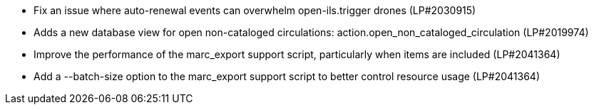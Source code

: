 * Fix an issue where auto-renewal events can overwhelm open-ils.trigger drones (LP#2030915)
* Adds a new database view for open non-cataloged circulations: action.open_non_cataloged_circulation (LP#2019974)
* Improve the performance of the marc_export support script, particularly when items are included (LP#2041364)
* Add a --batch-size option to the marc_export support script to better control resource usage (LP#2041364)
